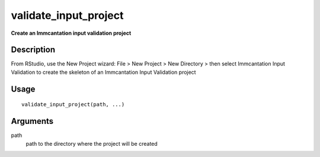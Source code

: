 validate_input_project
----------------------

**Create an Immcantation input validation project**

Description
~~~~~~~~~~~

From RStudio, use the New Project wizard: File > New Project > New
Directory > then select Immcantation Input Validation to create the
skeleton of an Immcantation Input Validation project

Usage
~~~~~

::

   validate_input_project(path, ...)

Arguments
~~~~~~~~~

path
   path to the directory where the project will be created
